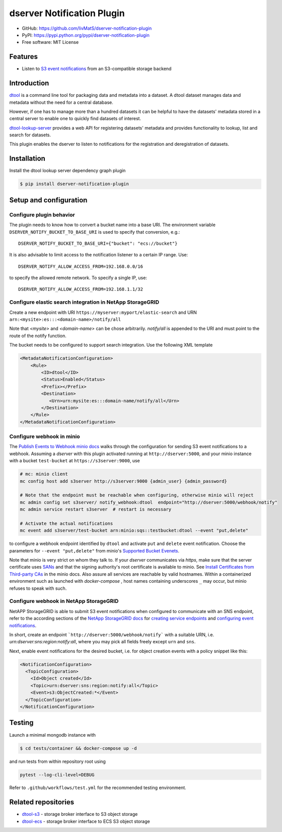dserver Notification Plugin
===========================

.. |dtool| image:: https://github.com/livMatS/dserver-notification-plugin/blob/main/icons/22x22/dtool_logo.png?raw=True
    :height: 20px
    :target: https://github.com/livMatS/dserver-notification-plugin
.. |pypi| image:: https://img.shields.io/pypi/v/dserver-notification-plugin
    :target: https://pypi.org/project/dserver-notification-plugin/
.. |tag| image:: https://img.shields.io/github/v/tag/livMatS/dserver-notification-plugin
    :target: https://github.com/livMatS/dserver-notification-plugin/tags
.. |test| image:: https://img.shields.io/github/actions/workflow/status/livMatS/dserver-notification-plugin/test.yml?branch=main
    :target: https://github.com/livMatS/dserver-notification-plugin/actions/workflows/test.yml

|dtool| |pypi| |tag| |test|

- GitHub: https://github.com/livMatS/dserver-notification-plugin
- PyPI: https://pypi.python.org/pypi/dserver-notification-plugin
- Free software: MIT License


Features
--------

- Listen to `S3 event notifications <https://docs.aws.amazon.com/AmazonS3/latest/userguide/notification-content-structure.html>`_
  from an S3-compatible storage backend


Introduction
------------

`dtool <https://dtool.readthedocs.io>`_ is a command line tool for packaging
data and metadata into a dataset. A dtool dataset manages data and metadata
without the need for a central database.

However, if one has to manage more than a hundred datasets it can be helpful
to have the datasets' metadata stored in a central server to enable one to
quickly find datasets of interest.

`dtool-lookup-server <https://github.com/jic-dtool/dtool-lookup-server>`_
provides a web API for registering datasets' metadata
and provides functionality to lookup, list and search for datasets.

This plugin enables the dserver to listen to
notifications for the registration and deregistration of datasets.


Installation
------------

Install the dtool lookup server dependency graph plugin

.. code-block:: bash

    $ pip install dserver-notification-plugin

Setup and configuration
-----------------------

Configure plugin behavior
^^^^^^^^^^^^^^^^^^^^^^^^^

The plugin needs to know how to convert a bucket name into a base URI. The
environment variable ``DSERVER_NOTIFY_BUCKET_TO_BASE_URI`` is used
to specify that conversion, e.g.::

    DSERVER_NOTIFY_BUCKET_TO_BASE_URI={"bucket": "ecs://bucket"}

It is also advisable to limit access to the notification listener to a certain
IP range. Use::

    DSERVER_NOTIFY_ALLOW_ACCESS_FROM=192.168.0.0/16

to specify the allowed remote network. To specify a single IP, use::

    DSERVER_NOTIFY_ALLOW_ACCESS_FROM=192.168.1.1/32

Configure elastic search integration in NetApp StorageGRID
^^^^^^^^^^^^^^^^^^^^^^^^^^^^^^^^^^^^^^^^^^^^^^^^^^^^^^^^^^

Create a new endpoint with URI ``https://myserver:myport/elastic-search``
and URN ``arn:<mysite>:es:::<domain-name>/notify/all``

Note that `<mysite>` and `<domain-name>` can be chose arbitrarily.
`notify/all` is appended to the URI and must point to the route of
the notify function.

The bucket needs to be configured to support search integration. Use the
following XML template

.. code-block:: xml

    <MetadataNotificationConfiguration>
        <Rule>
            <ID>dtool</ID>
            <Status>Enabled</Status>
            <Prefix></Prefix>
            <Destination>
               <Urn>urn:mysite:es:::domain-name/notify/all</Urn>
            </Destination>
        </Rule>
    </MetadataNotificationConfiguration>


Configure webhook in minio
^^^^^^^^^^^^^^^^^^^^^^^^^^

The `Publish Events to Webhook minio docs
<https://docs.min.io/minio/baremetal/monitoring/bucket-notifications/publish-events-to-webhook.html>`_
walks through the configuration for sending S3 event notifications to a webhook.
Assuming a *dserver* with this plugin activated running at
``http://dserver:5000``, and your minio instance with a
bucket ``test-bucket`` at ``https://s3server:9000``, use

.. code-block:: bash

    # mc: minio client
    mc config host add s3server http://s3server:9000 {admin_user} {admin_password}

    # Note that the endpoint must be reachable when configuring, otherwise minio will reject
    mc admin config set s3server/ notify_webhook:dtool  endpoint="http://dserver:5000/webhook/notify"
    mc admin service restart s3server  # restart is necessary

    # Activate the actual notifications
    mc event add s3server/test-bucket arn:minio:sqs::testbucket:dtool --event "put,delete"

to configure a webhook endpoint identified by ``dtool`` and activate ``put`` and
``delete`` event notification.
Choose the parameters for ``--event "put,delete"`` from minio's
`Supported Bucket Evenets <https://docs.min.io/minio/baremetal/reference/minio-mc/mc-event-add.html#mc-event-supported-events>`_.

Note that minio is very strict on whom they talk to. If your `dserver`
communicates via `https`, make sure that the server certificate uses `SANs
<https://en.wikipedia.org/wiki/Subject_Alternative_Name>`_ and that the
signing authority's root certificate is available to minio. See
`Install Certificates from Third-party CAs
<https://docs.min.io/docs/how-to-secure-access-to-minio-server-with-tls.html>`_
in the minio docs. Also assure all services are reachable by valid hostnames.
Within a containerized environment such as launched with `docker-compose` ,
host names containing underscores ``_`` may occur, but minio refuses to speak with
such.

Configure webhook in NetApp StorageGRID
^^^^^^^^^^^^^^^^^^^^^^^^^^^^^^^^^^^^^^^

NetAPP StorageGRID is able to submit S3 event notifications when configured to
communicate with an SNS endpoint, refer to the according sections of the 
`NetApp StorageGRID docs <https://docs.netapp.com/sgws-115/index.jsp>`_ for 
`creating service endpoints <https://docs.netapp.com/sgws-115/topic/com.netapp.doc.sg-tenant-admin/GUID-D98D1AB1-A82A-46AC-88C5-FC53353A29AE.html>`_
and
`configuring event notifications <https://docs.netapp.com/sgws-115/topic/com.netapp.doc.sg-tenant-admin/GUID-F2555EFF-C99B-4F83-9009-C8D59F9EA545.html>`_.

In short, create an endpoint ```http://dserver:5000/webhook/notify```
with a suitable URN, i.e. `urn:dserver:sns:region:notify:all`,
where you may pick all fields freely except ``urn`` and ``sns``. 

Next, enable event notifications for the desired bucket, i.e. for object creation events with a policy snippet like this:

.. code-block:: xml

    <NotificationConfiguration>
      <TopicConfiguration>
        <Id>Object created</Id>
        <Topic>urn:dserver:sns:region:notify:all</Topic>
        <Event>s3:ObjectCreated:*</Event>
      </TopicConfiguration>
    </NotificationConfiguration>


Testing
-------

Launch a minimal mongodb instance with

.. code-block:: bash

    $ cd tests/container && docker-compose up -d

and run tests from within repository root using

.. code-block:: bash

    pytest --log-cli-level=DEBUG

Refer to ``.github/workflows/test.yml`` for the recommended testing environment.

Related repositories
--------------------

- `dtool-s3 <https://github.com/jic-dtool/dtool-s3>`_ - storage broker interface to S3 object storage
- `dtool-ecs <https://github.com/jic-dtool/dtool-ecs>`_ - storage broker interface to ECS S3 object storage
